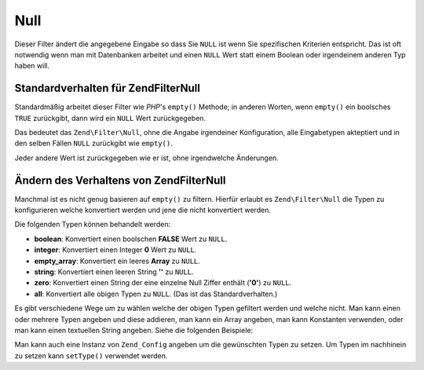 .. EN-Revision: none
.. _zend.filter.set.null:

Null
====

Dieser Filter ändert die angegebene Eingabe so dass Sie ``NULL`` ist wenn Sie spezifischen Kriterien entspricht.
Das ist oft notwendig wenn man mit Datenbanken arbeitet und einen ``NULL`` Wert statt einem Boolean oder
irgendeinem anderen Typ haben will.

.. _zend.filter.set.null.default:

Standardverhalten für Zend\Filter\Null
--------------------------------------

Standardmäßig arbeitet dieser Filter wie *PHP*'s ``empty()`` Methode; in anderen Worten, wenn ``empty()`` ein
boolsches ``TRUE`` zurückgibt, dann wird ein ``NULL`` Wert zurückgegeben.

.. code-block:: php
   :linenos:

   $filter = new Zend\Filter\Null();
   $value  = '';
   $result = $filter->filter($value);
   // Gibt null statt einem leeren String zurück

Das bedeutet das ``Zend\Filter\Null``, ohne die Angabe irgendeiner Konfiguration, alle Eingabetypen akteptiert und
in den selben Fällen ``NULL`` zurückgibt wie ``empty()``.

Jeder andere Wert ist zurückgegeben wie er ist, ohne irgendwelche Änderungen.

.. _zend.filter.set.null.types:

Ändern des Verhaltens von Zend\Filter\Null
------------------------------------------

Manchmal ist es nicht genug basieren auf ``empty()`` zu filtern. Hierfür erlaubt es ``Zend\Filter\Null`` die Typen
zu konfigurieren welche konvertiert werden und jene die nicht konvertiert werden.

Die folgenden Typen können behandelt werden:

- **boolean**: Konvertiert einen boolschen **FALSE** Wert zu ``NULL``.

- **integer**: Konvertiert einen Integer **0** Wert zu ``NULL``.

- **empty_array**: Konvertiert ein leeres **Array** zu ``NULL``.

- **string**: Konvertiert einen leeren String **''** zu ``NULL``.

- **zero**: Konvertiert einen String der eine einzelne Null Ziffer enthält (**'0'**) zu ``NULL``.

- **all**: Konvertiert alle obigen Typen zu ``NULL``. (Das ist das Standardverhalten.)

Es gibt verschiedene Wege um zu wählen welche der obigen Typen gefiltert werden und welche nicht. Man kann einen
oder mehrere Typen angeben und diese addieren, man kann ein Array angeben, man kann Konstanten verwenden, oder man
kann einen textuellen String angeben. Siehe die folgenden Beispiele:

.. code-block:: php
   :linenos:

   // Konvertiert false zu null
   $filter = new Zend\Filter\Null(Zend\Filter\Null::BOOLEAN);

   // Konvertiert false und 0 zu null
   $filter = new Zend\Filter\Null(
       Zend\Filter\Null::BOOLEAN + Zend\Filter\Null::INTEGER
   );

   // Konvertiert false und 0 zu null
   $filter = new Zend\Filter\Null( array(
       Zend\Filter\Null::BOOLEAN,
       Zend\Filter\Null::INTEGER
   ));

   // Konvertiert false und 0 zu null
   $filter = new Zend\Filter\Null(array(
       'boolean',
       'integer',
   ));

Man kann auch eine Instanz von ``Zend_Config`` angeben um die gewünschten Typen zu setzen. Um Typen im nachhinein
zu setzen kann ``setType()`` verwendet werden.


